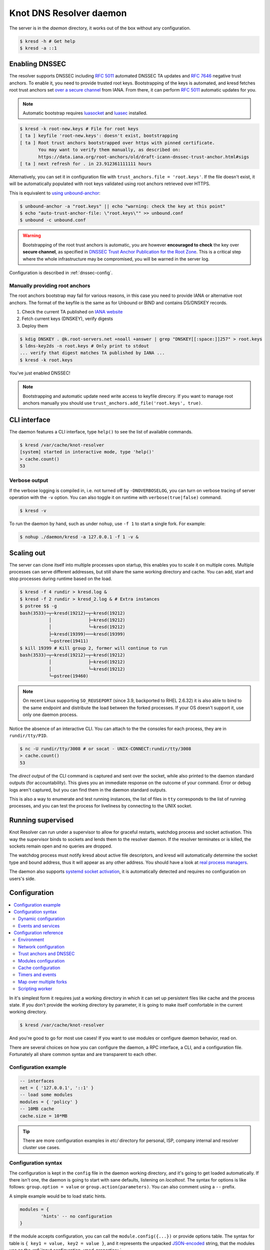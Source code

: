 ************************
Knot DNS Resolver daemon
************************

The server is in the `daemon` directory, it works out of the box without any configuration.

.. code-block:: bash

   $ kresd -h # Get help
   $ kresd -a ::1

Enabling DNSSEC
===============

The resolver supports DNSSEC including :rfc:`5011` automated DNSSEC TA updates and :rfc:`7646` negative trust anchors.
To enable it, you need to provide trusted root keys. Bootstrapping of the keys is automated, and kresd fetches root trust anchors set `over a secure channel <http://jpmens.net/2015/01/21/opendnssec-rfc-5011-bind-and-unbound/>`_ from IANA. From there, it can perform :rfc:`5011` automatic updates for you.

.. note:: Automatic bootstrap requires luasocket_ and luasec_ installed.

.. code-block:: none

   $ kresd -k root-new.keys # File for root keys
   [ ta ] keyfile 'root-new.keys': doesn't exist, bootstrapping
   [ ta ] Root trust anchors bootstrapped over https with pinned certificate.
          You may want to verify them manually, as described on:
          https://data.iana.org/root-anchors/old/draft-icann-dnssec-trust-anchor.html#sigs
   [ ta ] next refresh for . in 23.912361111111 hours

Alternatively, you can set it in configuration file with ``trust_anchors.file = 'root.keys'``. If the file doesn't exist, it will be automatically populated with root keys validated using root anchors retrieved over HTTPS.

This is equivalent to `using unbound-anchor <https://www.unbound.net/documentation/howto_anchor.html>`_:

.. code-block:: bash

   $ unbound-anchor -a "root.keys" || echo "warning: check the key at this point"
   $ echo "auto-trust-anchor-file: \"root.keys\"" >> unbound.conf
   $ unbound -c unbound.conf

.. warning:: Bootstrapping of the root trust anchors is automatic, you are however **encouraged to check** the key over **secure channel**, as specified in `DNSSEC Trust Anchor Publication for the Root Zone <https://data.iana.org/root-anchors/draft-icann-dnssec-trust-anchor.html#sigs>`_. This is a critical step where the whole infrastructure may be compromised, you will be warned in the server log.

Configuration is described in :ref:`dnssec-config`.

Manually providing root anchors
-------------------------------

The root anchors bootstrap may fail for various reasons, in this case you need to provide IANA or alternative root anchors. The format of the keyfile is the same as for Unbound or BIND and contains DS/DNSKEY records.

1. Check the current TA published on `IANA website <https://data.iana.org/root-anchors/root-anchors.xml>`_
2. Fetch current keys (DNSKEY), verify digests
3. Deploy them

.. code-block:: bash

   $ kdig DNSKEY . @k.root-servers.net +noall +answer | grep "DNSKEY[[:space:]]257" > root.keys
   $ ldns-key2ds -n root.keys # Only print to stdout
   ... verify that digest matches TA published by IANA ...
   $ kresd -k root.keys

You've just enabled DNSSEC!

.. note:: Bootstrapping and automatic update need write access to keyfile direcory. If you want to manage root anchors manually you should use ``trust_anchors.add_file('root.keys', true)``.

CLI interface
=============

The daemon features a CLI interface, type ``help()`` to see the list of available commands.

.. code-block:: bash

   $ kresd /var/cache/knot-resolver
   [system] started in interactive mode, type 'help()'
   > cache.count()
   53

.. role:: lua(code)
   :language: lua

Verbose output
--------------

If the verbose logging is compiled in, i.e. not turned off by ``-DNOVERBOSELOG``, you can turn on verbose tracing of server operation with the ``-v`` option.
You can also toggle it on runtime with ``verbose(true|false)`` command.

.. code-block:: bash

   $ kresd -v

To run the daemon by hand, such as under ``nohup``, use ``-f 1`` to start a single fork. For example:

.. code-block:: bash

   $ nohup ./daemon/kresd -a 127.0.0.1 -f 1 -v &


Scaling out
===========

The server can clone itself into multiple processes upon startup, this enables you to scale it on multiple cores.
Multiple processes can serve different addresses, but still share the same working directory and cache.
You can add, start and stop processes during runtime based on the load.

.. code-block:: bash

   $ kresd -f 4 rundir > kresd.log &
   $ kresd -f 2 rundir > kresd_2.log & # Extra instances
   $ pstree $$ -g
   bash(3533)─┬─kresd(19212)─┬─kresd(19212)
              │              ├─kresd(19212)
              │              └─kresd(19212)
              ├─kresd(19399)───kresd(19399)
              └─pstree(19411)
   $ kill 19399 # Kill group 2, former will continue to run
   bash(3533)─┬─kresd(19212)─┬─kresd(19212)
              │              ├─kresd(19212)
              │              └─kresd(19212)
              └─pstree(19460)

.. _daemon-reuseport:

.. note:: On recent Linux supporting ``SO_REUSEPORT`` (since 3.9, backported to RHEL 2.6.32) it is also able to bind to the same endpoint and distribute the load between the forked processes. If your OS doesn't support it, use only one daemon process.

Notice the absence of an interactive CLI. You can attach to the the consoles for each process, they are in ``rundir/tty/PID``.

.. code-block:: bash

	$ nc -U rundir/tty/3008 # or socat - UNIX-CONNECT:rundir/tty/3008
	> cache.count()
	53

The *direct output* of the CLI command is captured and sent over the socket, while also printed to the daemon standard outputs (for accountability). This gives you an immediate response on the outcome of your command.
Error or debug logs aren't captured, but you can find them in the daemon standard outputs.

This is also a way to enumerate and test running instances, the list of files in ``tty`` corresponds to the list
of running processes, and you can test the process for liveliness by connecting to the UNIX socket.

.. _daemon-supervised:

Running supervised
==================

Knot Resolver can run under a supervisor to allow for graceful restarts, watchdog process and socket activation. This way the supervisor binds to sockets and lends them to the resolver daemon. If the resolver terminates or is killed, the sockets remain open and no queries are dropped.

The watchdog process must notify kresd about active file descriptors, and kresd will automatically determine the socket type and bound address, thus it will appear as any other address. You should have a look at `real process managers`_.

The daemon also supports `systemd socket activation`_, it is automatically detected and requires no configuration on users's side.

Configuration
=============

.. contents::
   :depth: 2
   :local:

In it's simplest form it requires just a working directory in which it can set up persistent files like
cache and the process state. If you don't provide the working directory by parameter, it is going to make itself
comfortable in the current working directory.

.. code-block:: sh

	$ kresd /var/cache/knot-resolver

And you're good to go for most use cases! If you want to use modules or configure daemon behavior, read on.

There are several choices on how you can configure the daemon, a RPC interface, a CLI, and a configuration file.
Fortunately all share common syntax and are transparent to each other.

Configuration example
---------------------
.. code-block:: lua

   -- interfaces
   net = { '127.0.0.1', '::1' }
   -- load some modules
   modules = { 'policy' }
   -- 10MB cache
   cache.size = 10*MB

.. tip:: There are more configuration examples in `etc/` directory for personal, ISP, company internal and resolver cluster use cases.

Configuration syntax
--------------------

The configuration is kept in the ``config`` file in the daemon working directory, and it's going to get loaded automatically.
If there isn't one, the daemon is going to start with sane defaults, listening on `localhost`.
The syntax for options is like follows: ``group.option = value`` or ``group.action(parameters)``.
You can also comment using a ``--`` prefix.

A simple example would be to load static hints.

.. code-block:: lua

	modules = {
		'hints' -- no configuration
	}

If the module accepts configuration, you can call the ``module.config({...})`` or provide options table.
The syntax for table is ``{ key1 = value, key2 = value }``, and it represents the unpacked `JSON-encoded`_ string, that
the modules use as the :ref:`input configuration <mod-properties>`.

.. code-block:: lua

	modules = {
		hints = '/etc/hosts'
	}

.. warning:: Modules specified including their configuration may not load exactly in the same order as specified.

Modules are inherently ordered by their declaration. Some modules are built-in, so it would be normally impossible to place for example *hints* before *rrcache*. You can enforce specific order by precedence operators **>** and **<**.

.. code-block:: lua

   modules = {
      'hints  > iterate', -- Hints AFTER iterate
      'policy > hints',   -- Policy AFTER hints
      'view   < rrcache'  -- View BEFORE rrcache
   }
   modules.list() -- Check module call order

This is useful if you're writing a module with a layer, that evaluates an answer before writing it into cache for example.

.. tip:: The configuration and CLI syntax is Lua language, with which you may already be familiar with.
         If not, you can read the `Learn Lua in 15 minutes`_ for a syntax overview. Spending just a few minutes
         will allow you to break from static configuration, write more efficient configuration with iteration, and
         leverage events and hooks. Lua is heavily used for scripting in applications ranging from embedded to game engines,
         but in DNS world notably in `PowerDNS Recursor`_. Knot DNS Resolver does not simply use Lua modules, but it is
         the heart of the daemon for everything from configuration, internal events and user interaction.

Dynamic configuration
^^^^^^^^^^^^^^^^^^^^^

Knowing that the the configuration is a Lua in disguise enables you to write dynamic rules. It also helps you to avoid repetitive templating that is unavoidable with static configuration.

.. code-block:: lua

	if hostname() == 'hidden' then
		net.listen(net.eth0, 5353)
	else
		net = { '127.0.0.1', net.eth1.addr[1] }
	end

Another example would show how it is possible to bind to all interfaces, using iteration.

.. code-block:: lua

	for name, addr_list in pairs(net.interfaces()) do
		net.listen(addr_list)
	end

.. tip:: Some users observed a considerable, close to 100%, performance gain in Docker containers when they bound the daemon to a single interface:ip address pair. One may expand the aforementioned example with browsing available addresses as:

	.. code-block:: lua

		addrpref = env.EXPECTED_ADDR_PREFIX
		for k, v in pairs(addr_list["addr"]) do
			if string.sub(v,1,string.len(addrpref)) == addrpref then
				net.listen(v)
		...

You can also use third-party packages (available for example through LuaRocks_) as on this example
to download cache from parent, to avoid cold-cache start.

.. code-block:: lua

	local http = require('socket.http')
	local ltn12 = require('ltn12')

	if cache.count() == 0 then
		-- download cache from parent
		http.request {
			url = 'http://parent/cache.mdb',
			sink = ltn12.sink.file(io.open('cache.mdb', 'w'))
		}
		-- reopen cache with 100M limit
		cache.size = 100*MB
	end

Events and services
^^^^^^^^^^^^^^^^^^^

The Lua supports a concept called closures_, this is extremely useful for scripting actions upon various events,
say for example - prune the cache within minute after loading, publish statistics each 5 minutes and so on.
Here's an example of an anonymous function with :func:`event.recurrent()`:

.. code-block:: lua

	-- every 5 minutes
	event.recurrent(5 * minute, function()
		cache.prune()
	end)

Note that each scheduled event is identified by a number valid for the duration of the event,
you may cancel it at any time. You can do this with anonymous functions, if you accept the event
as a parameter, but it's not very useful as you don't have any *non-global* way to keep persistent variables.

.. code-block:: lua

	-- make a closure, encapsulating counter
	function pruner()
		local i = 0
		-- pruning function
		return function(e)
			cache.prune()
			-- cancel event on 5th attempt
			i = i + 1
			if i == 5 then
				event.cancel(e)
			fi
		end
	end

	-- make recurrent event that will cancel after 5 times
	event.recurrent(5 * minute, pruner())

Another type of actionable event is activity on a file descriptor. This allows you to embed other
event loops or monitor open files and then fire a callback when an activity is detected.
This allows you to build persistent services like HTTP servers or monitoring probes that cooperate
well with the daemon internal operations.

For example a simple web server that doesn't block:

.. code-block:: lua

   local server, headers = require 'http.server', require 'http.headers'
   local cqueues = require 'cqueues'
   -- Start socket server
   local s = server.listen { host = 'localhost', port = 8080 }
   assert(s:listen())
   -- Compose per-request coroutine
   local cq = cqueues.new()
   cq:wrap(function()
      s:run(function(stream)
         -- Create response headers
         local headers = headers.new()
         headers:append(':status', '200')
         headers:append('connection', 'close')
         -- Send response and close connection
         assert(stream:write_headers(headers, false))
         assert(stream:write_chunk('OK', true))
         stream:shutdown()
         stream.connection:shutdown()
      end)
      s:close()
   end)
   -- Hook to socket watcher
   event.socket(cq:pollfd(), function (ev, status, events)
      cq:step(0)
   end)

* File watchers

.. note:: Work in progress, come back later!

.. _closures: https://www.lua.org/pil/6.1.html

Configuration reference
-----------------------

This is a reference for variables and functions available to both configuration file and CLI.

.. contents::
   :depth: 1
   :local:

Environment
^^^^^^^^^^^

.. envvar:: env (table)

   Return environment variable.

   .. code-block:: lua

	env.USER -- equivalent to $USER in shell

.. function:: hostname([fqdn])

   :return: Machine hostname.

   If called with a parameter, it will set kresd's internal
   hostname. If called without a parameter, it will return kresd's
   internal hostname, or the system's POSIX hostname (see
   gethostname(2)) if kresd's internal hostname is unset.

.. function:: moduledir([dir])

   :return: Modules directory.

   If called with a parameter, it will change kresd's directory for
   looking up the dynamic modules.  If called without a parameter, it
   will return kresd's modules directory.

.. function:: verbose(true | false)

   :return: Toggle verbose logging.

.. function:: mode('strict' | 'normal' | 'permissive')

   :return: Change resolver strictness checking level.

   By default, resolver runs in *normal* mode. There are possibly many small adjustments
   hidden behind the mode settings, but the main idea is that in *permissive* mode, the resolver
   tries to resolve a name with as few lookups as possible, while in *strict* mode it spends much
   more effort resolving and checking referral path. However, if majority of the traffic is covered
   by DNSSEC, some of the strict checking actions are counter-productive.

   .. csv-table::
    :header: "Glue type", "Modes when it is accepted",   "Example glue [#example_glue]_"

    "mandatory glue",     "strict, normal, permissive",  "ns1.example.org"
    "in-bailiwick glue",  "normal, permissive",          "ns1.example2.org"
    "any glue records",   "permissive",                  "ns1.example3.net"

   .. [#example_glue] The examples show glue records acceptable from servers
        authoritative for `org` zone when delegating to `example.org` zone.
        Unacceptable or missing glue records trigger resolution of names listed
        in NS records before following respective delegation.

.. function:: reorder_RR([true | false])

   :param boolean value: New value for the option *(optional)*
   :return: The (new) value of the option

   If set, resolver will vary the order of resource records within RR-sets
   every time when answered from cache.  It is disabled by default.

.. function:: user(name, [group])

   :param string name: user name
   :param string group: group name (optional)
   :return: boolean

   Drop privileges and run as given user (and group, if provided).

   .. tip:: Note that you should bind to required network addresses before changing user. At the same time, you should open the cache **AFTER** you change the user (so it remains accessible). A good practice is to divide configuration in two parts:

      .. code-block:: lua

         -- privileged
         net = { '127.0.0.1', '::1' }
         -- unprivileged
         cache.size = 100*MB
         trust_anchors.file = 'root.key'

   Example output:

   .. code-block:: lua

      > user('baduser')
      invalid user name
      > user('kresd', 'netgrp')
      true
      > user('root')
      Operation not permitted

.. function:: resolve(qname, qtype[, qclass = kres.class.IN, options = 0, callback = nil])

   :param string qname: Query name (e.g. 'com.')
   :param number qtype: Query type (e.g. ``kres.type.NS``)
   :param number qclass: Query class *(optional)* (e.g. ``kres.class.IN``)
   :param number options: Resolution options (see query flags)
   :param function callback: Callback to be executed when resolution completes (e.g. `function cb (pkt, req) end`). The callback gets a packet containing the final answer and doesn't have to return anything.
   :return: boolean

   Example:

   .. code-block:: lua

      -- Send query for root DNSKEY, ignore cache
      resolve('.', kres.type.DNSKEY, kres.class.IN, 'NO_CACHE')

      -- Query for AAAA record
      resolve('example.com', kres.type.AAAA, kres.class.IN, 0,
      function (answer, req)
         -- Check answer RCODE
         local pkt = kres.pkt_t(answer)
         if pkt:rcode() == kres.rcode.NOERROR then
            -- Print matching records
            local records = pkt:section(kres.section.ANSWER)
            for i = 1, #records do
               local rr = records[i]
               if rr.type == kres.type.AAAA then
                  print ('record:', kres.rr2str(rr))
               end
            end
         else
            print ('rcode: ', pkt:rcode())
         end
      end)

Network configuration
^^^^^^^^^^^^^^^^^^^^^

For when listening on ``localhost`` just doesn't cut it.

.. tip:: Use declarative interface for network.

         .. code-block:: lua

            net = { '127.0.0.1', net.eth0, net.eth1.addr[1] }
            net.ipv4 = false

.. envvar:: net.ipv6 = true|false

   :return: boolean (default: true)

   Enable/disable using IPv6 for recursion.

.. envvar:: net.ipv4 = true|false

   :return: boolean (default: true)

   Enable/disable using IPv4 for recursion.

.. function:: net.listen(addresses, [port = 53, flags = {tls = (port == 853)}])

   :return: boolean

   Listen on addresses; port and flags are optional.
   The addresses can be specified as a string or device,
   or a list of addresses (recursively).
   The command can be given multiple times, but note that it silently skips
   any addresses that have already been bound.

   Examples:

   .. code-block:: lua

	net.listen('::1')
	net.listen(net.lo, 5353)
	net.listen({net.eth0, '127.0.0.1'}, 53853, {tls = true})

.. function:: net.close(address, [port = 53])

   :return: boolean

   Close opened address/port pair, noop if not listening.

.. function:: net.list()

   :return: Table of bound interfaces.

   Example output:

   .. code-block:: none

	[127.0.0.1] => {
	    [port] => 53
	    [tcp] => true
	    [udp] => true
	}

.. function:: net.interfaces()

   :return: Table of available interfaces and their addresses.

   Example output:

   .. code-block:: none

	[lo0] => {
	    [addr] => {
	        [1] => ::1
	        [2] => 127.0.0.1
	    }
	    [mac] => 00:00:00:00:00:00
	}
	[eth0] => {
	    [addr] => {
	        [1] => 192.168.0.1
	    }
	    [mac] => de:ad:be:ef:aa:bb
	}

   .. tip:: You can use ``net.<iface>`` as a shortcut for specific interface, e.g. ``net.eth0``

.. function:: net.bufsize([udp_bufsize])

   Get/set maximum EDNS payload available. Default is 4096.
   You cannot set less than 512 (512 is DNS packet size without EDNS, 1220 is minimum size for DNSSEC) or more than 65535 octets.

   Example output:

   .. code-block:: lua

	> net.bufsize 4096
	> net.bufsize()
	4096

.. function:: net.tcp_pipeline([len])

   Get/set per-client TCP pipeline limit, i.e. the number of outstanding queries that a single client connection can make in parallel.  Default is 100.

   .. code-block:: lua

      > net.tcp_pipeline()
      100
      > net.tcp_pipeline(50)
      50

.. _tls-server-config:

.. function:: net.tls([cert_path], [key_path])

   Get/set path to a server TLS certificate and private key for DNS/TLS.

   Example output:

   .. code-block:: lua

      > net.tls("/etc/kresd/server-cert.pem", "/etc/kresd/server-key.pem")
      > net.tls()
      ("/etc/kresd/server-cert.pem", "/etc/kresd/server-key.pem")
      > net.listen("::", 853)
      > net.listen("::", 443, {tls = true})

.. function:: net.tls_padding([padding])

   Get/set EDNS(0) padding of answers to queries that arrive over TLS
   transport.  If set to `true` (the default), it will use a sensible
   default padding scheme, as implemented by libknot if available at
   compile time.  If set to a numeric value >= 2 it will pad the
   answers to nearest *padding* boundary, e.g. if set to `64`, the
   answer will have size of a multiple of 64 (64, 128, 192, ...).  If
   set to `false` (or a number < 2), it will disable padding entirely.

.. function:: net.outgoing_v4([string address])

   Get/set the IPv4 address used to perform queries.  There is also ``net.outgoing_v6`` for IPv6.
   The default is ``nil``, which lets the OS choose any address.


.. _dnssec-config:

Trust anchors and DNSSEC
^^^^^^^^^^^^^^^^^^^^^^^^

.. function:: trust_anchors.config(keyfile, readonly)

   Alias for `add_file`.  It is also equivalent to CLI parameter ``-k <keyfile>``
   and ``trust_anchors.file = keyfile``.

.. function:: trust_anchors.add_file(keyfile, readonly)

   :param string keyfile: path to the file.
   :param readonly: if true, do not attempt to update the file.

   The format is standard zone file, though additional information may be persisted in comments.
   Either DS or DNSKEY records can be used for TAs.
   If the file does not exist, bootstrapping of *root* TA will be attempted.

   Each file can only contain records for a single domain.
   The TAs will be updated according to :rfc:`5011` and persisted in the file (if allowed).

   Example output:

   .. code-block:: lua

      > trust_anchors.add_file('root.key')
      [ ta ] new state of trust anchors for a domain:
      .                       165488  DS      19036 8 2 49AAC11D7B6F6446702E54A1607371607A1A41855200FD2CE1CDDE32F24E8FB5
      nil

      [ ta ] key: 19036 state: Valid

.. envvar:: trust_anchors.hold_down_time = 30 * day

   :return: int (default: 30 * day)

   Modify RFC5011 hold-down timer to given value. Example: ``30 * sec``

.. envvar:: trust_anchors.refresh_time = nil

   :return: int (default: nil)

   Modify RFC5011 refresh timer to given value (not set by default), this will force trust anchors
   to be updated every N seconds periodically instead of relying on RFC5011 logic and TTLs.
   Example: ``10 * sec``

.. envvar:: trust_anchors.keep_removed = 0

   :return: int (default: 0)

   How many ``Removed`` keys should be held in history (and key file) before being purged.
   Note: all ``Removed`` keys will be purged from key file after restarting the process.


.. function:: trust_anchors.set_insecure(nta_set)

   :param table nta_list: List of domain names (text format) representing NTAs.

   When you use a domain name as an NTA, DNSSEC validation will be turned off at/below these names.
   Each function call replaces the previous NTA set. You can find the current active set in ``trust_anchors.insecure`` variable.

   .. tip:: Use the `trust_anchors.negative = {}` alias for easier configuration.

   Example output:

   .. code-block:: lua

      > trust_anchors.negative = { 'bad.boy', 'example.com' }
      > trust_anchors.insecure
      [1] => bad.boy
      [2] => example.com

.. function:: trust_anchors.add(rr_string)

   :param string rr_string: DS/DNSKEY records in presentation format (e.g. ``. 3600 IN DS 19036 8 2 49AAC11...``)

   Inserts DS/DNSKEY record(s) into current keyset. These will not be managed or updated, use it only for testing
   or if you have a specific use case for not using a keyfile.

   Example output:

   .. code-block:: lua

      > trust_anchors.add('. 3600 IN DS 19036 8 2 49AAC11...')

Modules configuration
^^^^^^^^^^^^^^^^^^^^^

The daemon provides an interface for dynamic loading of :ref:`daemon modules <modules-implemented>`.

.. tip:: Use declarative interface for module loading.

         .. code-block:: lua

		modules = {
			hints = {file = '/etc/hosts'}
		}

         Equals to:

         .. code-block:: lua

		modules.load('hints')
		hints.config({file = '/etc/hosts'})


.. function:: modules.list()

   :return: List of loaded modules.

.. function:: modules.load(name)

   :param string name: Module name, e.g. "hints"
   :return: boolean

   Load a module by name.

.. function:: modules.unload(name)

   :param string name: Module name
   :return: boolean

   Unload a module by name.

Cache configuration
^^^^^^^^^^^^^^^^^^^

The default cache in Knot DNS Resolver is persistent with LMDB backend, this means that the daemon doesn't lose
the cached data on restart or crash to avoid cold-starts. The cache may be reused between cache
daemons or manipulated from other processes, making for example synchronised load-balanced recursors possible.

.. envvar:: cache.size (number)

   Set the cache maximum size in bytes. Note that this is only a hint to the backend,
   which may or may not respect it. See :func:`cache.open()`.

   .. code-block:: lua

	cache.size = 100 * MB -- equivalent to `cache.open(100 * MB)`

.. envvar:: cache.current_size (number)

   Get the maximum size in bytes.

   .. code-block:: lua

	print(cache.current_size)

.. envvar:: cache.storage (string)

   Set the cache storage backend configuration, see :func:`cache.backends()` for
   more information. If the new storage configuration is invalid, it is not set.

   .. code-block:: lua

	cache.storage = 'lmdb://.'

.. envvar:: cache.current_storage (string)

   Get the storage backend configuration.

   .. code-block:: lua

	print(cache.storage)

.. function:: cache.backends()

   :return: map of backends

   The cache supports runtime-changeable backends, using the optional :rfc:`3986` URI, where the scheme
   represents backend protocol and the rest of the URI backend-specific configuration. By default, it
   is a ``lmdb`` backend in working directory, i.e. ``lmdb://``.

   Example output:

   .. code-block:: lua

   	[lmdb://] => true

.. function:: cache.stats()

   :return: table of cache counters

  The cache collects counters on various operations (hits, misses, transactions, ...). This function call returns a table of
  cache counters that can be used for calculating statistics.

.. function:: cache.open(max_size[, config_uri])

   :param number max_size: Maximum cache size in bytes.
   :return: boolean

   Open cache with size limit. The cache will be reopened if already open.
   Note that the max_size cannot be lowered, only increased due to how cache is implemented.

   .. tip:: Use ``kB, MB, GB`` constants as a multiplier, e.g. ``100*MB``.

   The cache supports runtime-changeable backends, see :func:`cache.backends()` for mor information and
   default. Refer to specific documentation of specific backends for configuration string syntax.

   - ``lmdb://``

   As of now it only allows you to change the cache directory, e.g. ``lmdb:///tmp/cachedir``.

.. function:: cache.count()

   :return: Number of entries in the cache or nil on error.

.. function:: cache.close()

   :return: boolean

   Close the cache.

   .. note:: This may or may not clear the cache, depending on the used backend. See :func:`cache.clear()`.

.. function:: cache.stats()

   Return table of statistics, note that this tracks all operations over cache, not just which
   queries were answered from cache or not.

   Example:

   .. code-block:: lua

	print('Insertions:', cache.stats().insert)

.. function:: cache.max_ttl([ttl])

  :param number ttl: maximum cache TTL (default: 6 days)
  :return: current maximum TTL

  Get or set maximum cache TTL.

  .. note:: The `ttl` value must be in range `(min_ttl, 4294967295)`.

  .. warning:: This settings applies only to currently open cache, it will not persist if the cache is closed or reopened.

  .. code-block:: lua

     -- Get maximum TTL
     cache.max_ttl()
     518400
     -- Set maximum TTL
     cache.max_ttl(172800)
     172800

.. function:: cache.min_ttl([ttl])

  :param number ttl: minimum cache TTL (default: 0)
  :return: current maximum TTL

  Get or set minimum cache TTL. Any entry inserted into cache with TTL lower than minimal will be overriden to minimum TTL. Forcing TTL higher than specified violates DNS standards, use with care.

  .. note:: The `ttl` value must be in range `<0, max_ttl)`.

  .. warning:: This settings applies only to currently open cache, it will not persist if the cache is closed or reopened.

  .. code-block:: lua

     -- Get minimum TTL
     cache.min_ttl()
     0
     -- Set minimum TTL
     cache.min_ttl(5)
     5

.. function:: cache.prune([max_count])

  :param number max_count:  maximum number of items to be pruned at once (default: 65536)
  :return: ``{ pruned: int }``

  Prune expired/invalid records.

.. function:: cache.get([domain])

  :return: list of matching records in cache

  Fetches matching records from cache. The **domain** can either be:

  - a domain name (e.g. ``"domain.cz"``)
  - a wildcard (e.g. ``"*.domain.cz"``)

  The domain name fetches all records matching this name, while the wildcard matches all records at or below that name.

  You can also use a special namespace ``"P"`` to purge NODATA/NXDOMAIN matching this name (e.g. ``"domain.cz P"``).

  .. note:: This is equivalent to ``cache['domain']`` getter.

  Examples:

  .. code-block:: lua

     -- Query cache for 'domain.cz'
     cache['domain.cz']
     -- Query cache for all records at/below 'insecure.net'
     cache['*.insecure.net']

.. function:: cache.clear([domain])

  :return: ``bool``

  Purge cache records. If the domain isn't provided, whole cache is purged. See *cache.get()* documentation for subtree matching policy.

  Examples:

  .. code-block:: lua

     -- Clear records at/below 'bad.cz'
     cache.clear('*.bad.cz')
     -- Clear packet cache
     cache.clear('*. P')
     -- Clear whole cache
     cache.clear()


Timers and events
^^^^^^^^^^^^^^^^^

The timer represents exactly the thing described in the examples - it allows you to execute closures
after specified time, or event recurrent events. Time is always described in milliseconds,
but there are convenient variables that you can use - ``sec, minute, hour``.
For example, ``5 * hour`` represents five hours, or 5*60*60*100 milliseconds.

.. function:: event.after(time, function)

   :return: event id

   Execute function after the specified time has passed.
   The first parameter of the callback is the event itself.

   Example:

   .. code-block:: lua

      event.after(1 * minute, function() print('Hi!') end)

.. function:: event.recurrent(interval, function)

   :return: event id

   Similar to :func:`event.after()`, periodically execute function after ``interval`` passes.

   Example:

   .. code-block:: lua

      msg_count = 0
      event.recurrent(5 * sec, function(e)
         msg_count = msg_count + 1
         print('Hi #'..msg_count)
      end)

.. function:: event.reschedule(event_id, timeout)

   Reschedule a running event, it has no effect on canceled events.
   New events may reuse the event_id, so the behaviour is undefined if the function
   is called after another event is started.

   Example:

   .. code-block:: lua

      local interval = 1 * minute
      event.after(1 * minute, function (ev)
         print('Good morning!')
         -- Halven the interval for each iteration
         interval = interval / 2
         event.reschedule(ev, interval)
      end)

.. function:: event.cancel(event_id)

   Cancel running event, it has no effect on already canceled events.
   New events may reuse the event_id, so the behaviour is undefined if the function
   is called after another event is started.

   Example:

   .. code-block:: lua

      e = event.after(1 * minute, function() print('Hi!') end)
      event.cancel(e)

Watch for file descriptor activity. This allows embedding other event loops or simply
firing events when a pipe endpoint becomes active. In another words, asynchronous
notifications for daemon.

.. function:: event.socket(fd, cb)

   :param number fd: file descriptor to watch
   :param cb: closure or callback to execute when fd becomes active
   :return: event id

   Execute function when there is activity on the file descriptor and calls a closure
   with event id as the first parameter, status as second and number of events as third.

   Example:

   .. code-block:: lua

      e = event.socket(0, function(e, status, nevents)
         print('activity detected')
      end)
      e.cancel(e)

Map over multiple forks
^^^^^^^^^^^^^^^^^^^^^^^

When daemon is running in forked mode, each process acts independently. This is good because it reduces software complexity and allows for runtime scaling, but not ideal because of additional operational burden.
For example, when you want to add a new policy, you'd need to add it to either put it in the configuration, or execute command on each process independently. The daemon simplifies this by promoting process group leader which is able to execute commands synchronously over forks.

.. function:: map(expr)

   Run expression synchronously over all forks, results are returned as a table ordered as forks. Expression can be any valid expression in Lua.


   Example:

   .. code-block:: lua

      -- Current instance only
      hostname()
      localhost
      -- Mapped to forks
      map 'hostname()'
      [1] => localhost
      [2] => localhost
      -- Get worker ID from each fork
      map 'worker.id'
      [1] => 0
      [2] => 1
      -- Get cache stats from each fork
      map 'cache.stats()'
      [1] => {
          [hit] => 0
          [delete] => 0
          [miss] => 0
          [insert] => 0
      }
      [2] => {
          [hit] => 0
          [delete] => 0
          [miss] => 0
          [insert] => 0
      }

Scripting worker
^^^^^^^^^^^^^^^^

Worker is a service over event loop that tracks and schedules outstanding queries,
you can see the statistics or schedule new queries. It also contains information about
specified worker count and process rank.

.. envvar:: worker.count

   Return current total worker count (e.g. `1` for single-process)

.. envvar:: worker.id

   Return current worker ID (starting from `0` up to `worker.count - 1`)


.. envvar:: pid (number)

   Current worker process PID.


.. function:: worker.stats()

   Return table of statistics.

   * ``udp`` - number of outbound queries over UDP
   * ``tcp`` - number of outbound queries over TCP
   * ``ipv6`` - number of outbound queries over IPv6
   * ``ipv4`` - number of outbound queries over IPv4
   * ``timeout`` - number of timeouted outbound queries
   * ``concurrent`` - number of concurrent queries at the moment
   * ``queries`` - number of inbound queries
   * ``dropped`` - number of dropped inbound queries

   Example:

   .. code-block:: lua

	print(worker.stats().concurrent)

Using CLI tools
===============

* ``kresd-host.lua`` - a drop-in replacement for *host(1)* utility

Queries the DNS for information.
The hostname is looked up for IP4, IP6 and mail.

Example:

.. code-block:: bash

	$ kresd-host.lua -f root.key -v nic.cz
	nic.cz. has address 217.31.205.50 (secure)
	nic.cz. has IPv6 address 2001:1488:0:3::2 (secure)
	nic.cz. mail is handled by 10 mail.nic.cz. (secure)
	nic.cz. mail is handled by 20 mx.nic.cz. (secure)
	nic.cz. mail is handled by 30 bh.nic.cz. (secure)

* ``kresd-query.lua`` - run the daemon in zero-configuration mode, perform a query and execute given callback.

This is useful for executing one-shot queries and hooking into the processing of the result,
for example to check if a domain is managed by a certain registrar or if it's signed.

Example:

.. code-block:: bash

	$ kresd-query.lua www.sub.nic.cz 'assert(kres.dname2str(req:resolved().zone_cut.name) == "nic.cz.")' && echo "yes"
	yes
	$ kresd-query.lua -C 'trust_anchors.config("root.keys")' nic.cz 'assert(req:resolved().flags.DNSSEC_WANT)'
	$ echo $?
	0

.. _`JSON-encoded`: http://json.org/example
.. _`Learn Lua in 15 minutes`: http://tylerneylon.com/a/learn-lua/
.. _`PowerDNS Recursor`: https://doc.powerdns.com/md/recursor/scripting/
.. _LuaRocks: https://rocks.moonscript.org/
.. _libuv: https://github.com/libuv/libuv
.. _Lua: https://www.lua.org/about.html
.. _LuaJIT: http://luajit.org/luajit.html
.. _luasec: https://luarocks.org/modules/brunoos/luasec
.. _luasocket: https://luarocks.org/modules/luarocks/luasocket
.. _`real process managers`: http://blog.crocodoc.com/post/48703468992/process-managers-the-good-the-bad-and-the-ugly
.. _`systemd socket activation`: http://0pointer.de/blog/projects/socket-activation.html
